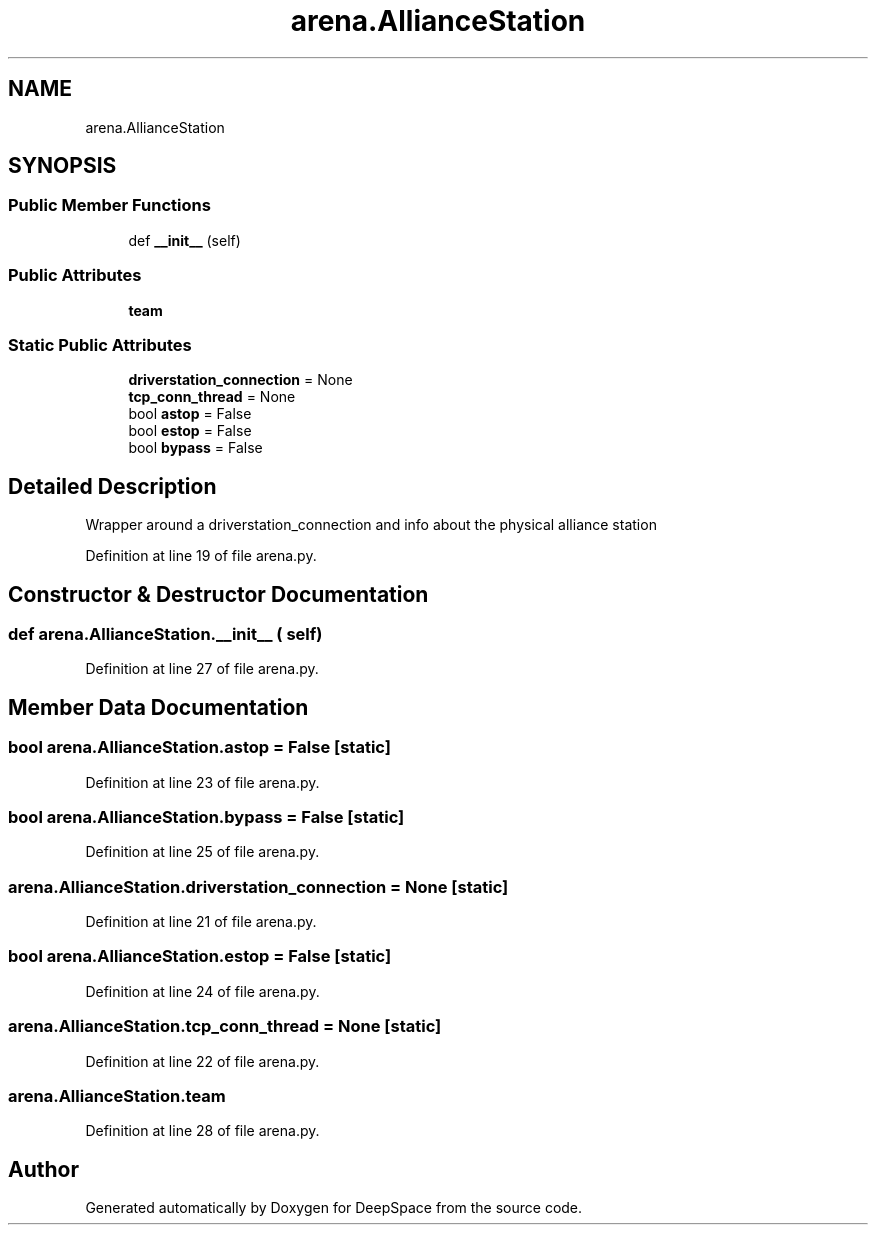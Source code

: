 .TH "arena.AllianceStation" 3 "Sat Apr 20 2019" "Version 2019" "DeepSpace" \" -*- nroff -*-
.ad l
.nh
.SH NAME
arena.AllianceStation
.SH SYNOPSIS
.br
.PP
.SS "Public Member Functions"

.in +1c
.ti -1c
.RI "def \fB__init__\fP (self)"
.br
.in -1c
.SS "Public Attributes"

.in +1c
.ti -1c
.RI "\fBteam\fP"
.br
.in -1c
.SS "Static Public Attributes"

.in +1c
.ti -1c
.RI "\fBdriverstation_connection\fP = None"
.br
.ti -1c
.RI "\fBtcp_conn_thread\fP = None"
.br
.ti -1c
.RI "bool \fBastop\fP = False"
.br
.ti -1c
.RI "bool \fBestop\fP = False"
.br
.ti -1c
.RI "bool \fBbypass\fP = False"
.br
.in -1c
.SH "Detailed Description"
.PP 

.PP
.nf
Wrapper around a driverstation_connection and info about the physical alliance station
.fi
.PP
 
.PP
Definition at line 19 of file arena\&.py\&.
.SH "Constructor & Destructor Documentation"
.PP 
.SS "def arena\&.AllianceStation\&.__init__ ( self)"

.PP
Definition at line 27 of file arena\&.py\&.
.SH "Member Data Documentation"
.PP 
.SS "bool arena\&.AllianceStation\&.astop = False\fC [static]\fP"

.PP
Definition at line 23 of file arena\&.py\&.
.SS "bool arena\&.AllianceStation\&.bypass = False\fC [static]\fP"

.PP
Definition at line 25 of file arena\&.py\&.
.SS "arena\&.AllianceStation\&.driverstation_connection = None\fC [static]\fP"

.PP
Definition at line 21 of file arena\&.py\&.
.SS "bool arena\&.AllianceStation\&.estop = False\fC [static]\fP"

.PP
Definition at line 24 of file arena\&.py\&.
.SS "arena\&.AllianceStation\&.tcp_conn_thread = None\fC [static]\fP"

.PP
Definition at line 22 of file arena\&.py\&.
.SS "arena\&.AllianceStation\&.team"

.PP
Definition at line 28 of file arena\&.py\&.

.SH "Author"
.PP 
Generated automatically by Doxygen for DeepSpace from the source code\&.
